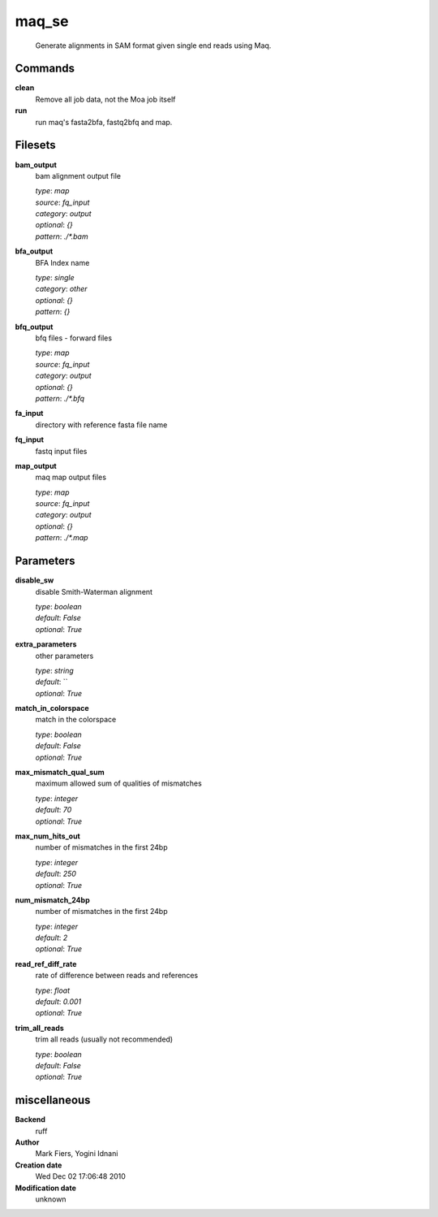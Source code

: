 maq_se
------------------------------------------------




    Generate alignments in SAM format given single end reads using Maq.



Commands
~~~~~~~~

**clean**
  Remove all job data, not the Moa job itself
  
  
**run**
  run maq's fasta2bfa, fastq2bfq and map.
  
  

Filesets
~~~~~~~~


**bam_output**
  bam alignment output file


  | *type*: `map`
  | *source*: `fq_input`
  | *category*: `output`
  | *optional*: `{}`
  | *pattern*: `./*.bam`




**bfa_output**
  BFA Index name


  | *type*: `single`
  | *category*: `other`
  | *optional*: `{}`
  | *pattern*: `{}`




**bfq_output**
  bfq files - forward files


  | *type*: `map`
  | *source*: `fq_input`
  | *category*: `output`
  | *optional*: `{}`
  | *pattern*: `./*.bfq`




**fa_input**
  directory with reference fasta file name





**fq_input**
  fastq input files





**map_output**
  maq map output files


  | *type*: `map`
  | *source*: `fq_input`
  | *category*: `output`
  | *optional*: `{}`
  | *pattern*: `./*.map`





Parameters
~~~~~~~~~~



**disable_sw**
  disable Smith-Waterman alignment

  | *type*: `boolean`
  | *default*: `False`
  | *optional*: `True`



**extra_parameters**
  other parameters

  | *type*: `string`
  | *default*: ``
  | *optional*: `True`



**match_in_colorspace**
  match in the colorspace

  | *type*: `boolean`
  | *default*: `False`
  | *optional*: `True`



**max_mismatch_qual_sum**
  maximum allowed sum of qualities of mismatches

  | *type*: `integer`
  | *default*: `70`
  | *optional*: `True`



**max_num_hits_out**
  number of mismatches in the first 24bp

  | *type*: `integer`
  | *default*: `250`
  | *optional*: `True`



**num_mismatch_24bp**
  number of mismatches in the first 24bp

  | *type*: `integer`
  | *default*: `2`
  | *optional*: `True`



**read_ref_diff_rate**
  rate of difference between reads and references

  | *type*: `float`
  | *default*: `0.001`
  | *optional*: `True`



**trim_all_reads**
  trim all reads (usually not recommended)

  | *type*: `boolean`
  | *default*: `False`
  | *optional*: `True`



miscellaneous
~~~~~~~~~~~~~

**Backend**
  ruff
**Author**
  Mark Fiers, Yogini Idnani
**Creation date**
  Wed Dec 02 17:06:48 2010
**Modification date**
  unknown

